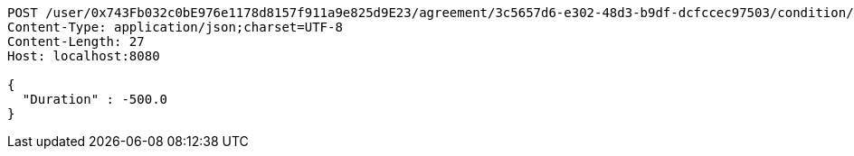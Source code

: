 [source,http,options="nowrap"]
----
POST /user/0x743Fb032c0bE976e1178d8157f911a9e825d9E23/agreement/3c5657d6-e302-48d3-b9df-dcfccec97503/condition/duration HTTP/1.1
Content-Type: application/json;charset=UTF-8
Content-Length: 27
Host: localhost:8080

{
  "Duration" : -500.0
}
----